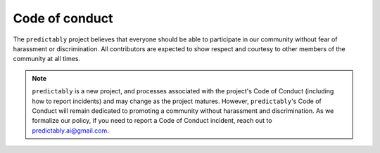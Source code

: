 .. _coc:

===============
Code of conduct
===============

The ``predictably`` project believes that everyone should be able to participate
in our community without fear of harassment or discrimination. All contributors
are expected to show respect and courtesy to other members of the community
at all times.

.. note::

    ``predictably`` is a new project, and processes associated with the project's
    Code of Conduct (including how to report incidents) and may change as the
    project matures. However, ``predictably``'s Code of Conduct will remain
    dedicated to promoting a community without harassment and discrimination. As
    we formalize our policy, if you need to report a Code of Conduct incident,
    reach out to predictably.ai@gmail.com.
